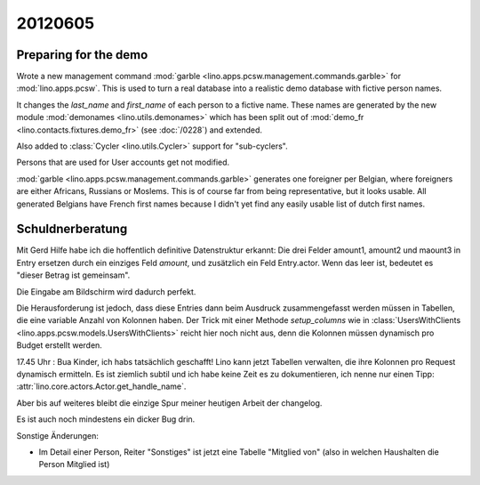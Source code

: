 20120605
========

Preparing for the demo
----------------------

Wrote a new management command
:mod:`garble <lino.apps.pcsw.management.commands.garble>`
for :mod:`lino.apps.pcsw`.
This is used to turn a real database into a realistic 
demo database with fictive person names.

It changes the `last_name` and `first_name` of each person 
to a fictive name.
These names are generated by the new module
:mod:`demonames <lino.utils.demonames>`
which has been split out of
:mod:`demo_fr <lino.contacts.fixtures.demo_fr>`
(see :doc:`/0228`) and extended.

Also added to :class:`Cycler <lino.utils.Cycler>` 
support for "sub-cyclers".

Persons that are used for User accounts get not modified. 

:mod:`garble <lino.apps.pcsw.management.commands.garble>`
generates one foreigner per Belgian, 
where foreigners are either Africans, Russians or Moslems.
This is of course far from being representative, 
but it looks usable.
All generated Belgians have French first names
because I didn't yet find any 
easily usable list of dutch first names.

Schuldnerberatung
-----------------

Mit Gerd Hilfe habe ich die hoffentlich definitive Datenstruktur erkannt:
Die drei Felder amount1, amount2 und maount3 in Entry ersetzen durch ein 
einziges Feld `amount`, und zusätzlich ein Feld Entry.actor. 
Wenn das leer ist, bedeutet es "dieser Betrag ist gemeinsam".

Die Eingabe am Bildschirm wird dadurch perfekt.

Die Herausforderung ist jedoch, dass diese Entries dann beim Ausdruck 
zusammengefasst werden müssen in Tabellen, die eine variable Anzahl von 
Kolonnen haben.
Der Trick mit einer Methode `setup_columns` wie in 
:class:`UsersWithClients <lino.apps.pcsw.models.UsersWithClients>`
reicht hier noch nicht aus, denn die Kolonnen müssen dynamisch pro 
Budget erstellt werden. 

17.45 Uhr : Bua Kinder, ich habs tatsächlich geschafft!
Lino kann jetzt Tabellen verwalten, die ihre Kolonnen 
pro Request dynamisch ermitteln.
Es ist ziemlich subtil und ich habe keine Zeit es zu dokumentieren, 
ich nenne nur einen Tipp:
:attr:`lino.core.actors.Actor.get_handle_name`.

Aber bis auf weiteres bleibt die einzige Spur 
meiner heutigen Arbeit der changelog.

Es ist auch noch mindestens ein dicker Bug drin. 


Sonstige Änderungen:

- Im Detail einer Person, Reiter "Sonstiges" ist jetzt eine Tabelle 
  "Mitglied von" (also in welchen Haushalten die Person Mitglied ist)
  
  